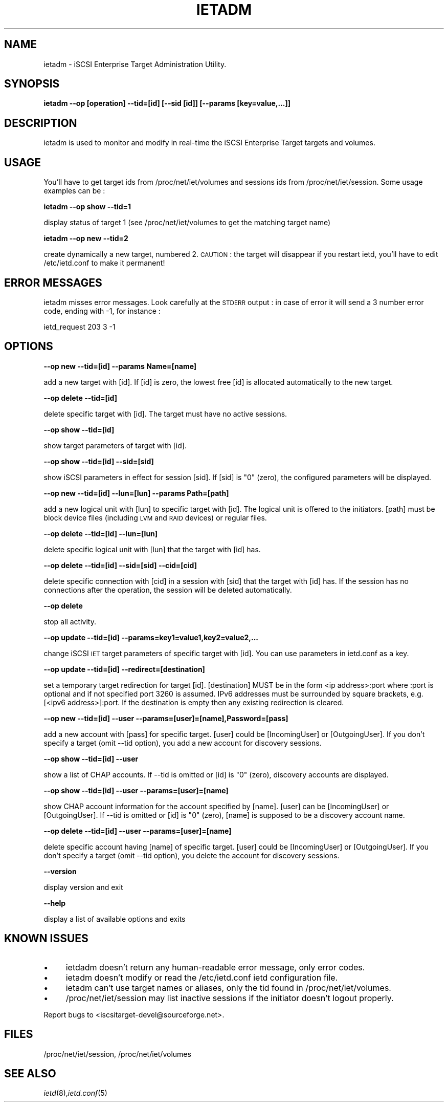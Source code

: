 .\" Automatically generated by Pod::Man 2.09 (Pod::Simple 3.04)
.\"
.\" Standard preamble:
.\" ========================================================================
.de Sh \" Subsection heading
.br
.if t .Sp
.ne 5
.PP
\fB\\$1\fR
.PP
..
.de Sp \" Vertical space (when we can't use .PP)
.if t .sp .5v
.if n .sp
..
.de Vb \" Begin verbatim text
.ft CW
.nf
.ne \\$1
..
.de Ve \" End verbatim text
.ft R
.fi
..
.\" Set up some character translations and predefined strings.  \*(-- will
.\" give an unbreakable dash, \*(PI will give pi, \*(L" will give a left
.\" double quote, and \*(R" will give a right double quote.  | will give a
.\" real vertical bar.  \*(C+ will give a nicer C++.  Capital omega is used to
.\" do unbreakable dashes and therefore won't be available.  \*(C` and \*(C'
.\" expand to `' in nroff, nothing in troff, for use with C<>.
.tr \(*W-|\(bv\*(Tr
.ds C+ C\v'-.1v'\h'-1p'\s-2+\h'-1p'+\s0\v'.1v'\h'-1p'
.ie n \{\
.    ds -- \(*W-
.    ds PI pi
.    if (\n(.H=4u)&(1m=24u) .ds -- \(*W\h'-12u'\(*W\h'-12u'-\" diablo 10 pitch
.    if (\n(.H=4u)&(1m=20u) .ds -- \(*W\h'-12u'\(*W\h'-8u'-\"  diablo 12 pitch
.    ds L" ""
.    ds R" ""
.    ds C` ""
.    ds C' ""
'br\}
.el\{\
.    ds -- \|\(em\|
.    ds PI \(*p
.    ds L" ``
.    ds R" ''
'br\}
.\"
.\" If the F register is turned on, we'll generate index entries on stderr for
.\" titles (.TH), headers (.SH), subsections (.Sh), items (.Ip), and index
.\" entries marked with X<> in POD.  Of course, you'll have to process the
.\" output yourself in some meaningful fashion.
.if \nF \{\
.    de IX
.    tm Index:\\$1\t\\n%\t"\\$2"
..
.    nr % 0
.    rr F
.\}
.\"
.\" For nroff, turn off justification.  Always turn off hyphenation; it makes
.\" way too many mistakes in technical documents.
.hy 0
.if n .na
.\"
.\" Accent mark definitions (@(#)ms.acc 1.5 88/02/08 SMI; from UCB 4.2).
.\" Fear.  Run.  Save yourself.  No user-serviceable parts.
.    \" fudge factors for nroff and troff
.if n \{\
.    ds #H 0
.    ds #V .8m
.    ds #F .3m
.    ds #[ \f1
.    ds #] \fP
.\}
.if t \{\
.    ds #H ((1u-(\\\\n(.fu%2u))*.13m)
.    ds #V .6m
.    ds #F 0
.    ds #[ \&
.    ds #] \&
.\}
.    \" simple accents for nroff and troff
.if n \{\
.    ds ' \&
.    ds ` \&
.    ds ^ \&
.    ds , \&
.    ds ~ ~
.    ds /
.\}
.if t \{\
.    ds ' \\k:\h'-(\\n(.wu*8/10-\*(#H)'\'\h"|\\n:u"
.    ds ` \\k:\h'-(\\n(.wu*8/10-\*(#H)'\`\h'|\\n:u'
.    ds ^ \\k:\h'-(\\n(.wu*10/11-\*(#H)'^\h'|\\n:u'
.    ds , \\k:\h'-(\\n(.wu*8/10)',\h'|\\n:u'
.    ds ~ \\k:\h'-(\\n(.wu-\*(#H-.1m)'~\h'|\\n:u'
.    ds / \\k:\h'-(\\n(.wu*8/10-\*(#H)'\z\(sl\h'|\\n:u'
.\}
.    \" troff and (daisy-wheel) nroff accents
.ds : \\k:\h'-(\\n(.wu*8/10-\*(#H+.1m+\*(#F)'\v'-\*(#V'\z.\h'.2m+\*(#F'.\h'|\\n:u'\v'\*(#V'
.ds 8 \h'\*(#H'\(*b\h'-\*(#H'
.ds o \\k:\h'-(\\n(.wu+\w'\(de'u-\*(#H)/2u'\v'-.3n'\*(#[\z\(de\v'.3n'\h'|\\n:u'\*(#]
.ds d- \h'\*(#H'\(pd\h'-\w'~'u'\v'-.25m'\f2\(hy\fP\v'.25m'\h'-\*(#H'
.ds D- D\\k:\h'-\w'D'u'\v'-.11m'\z\(hy\v'.11m'\h'|\\n:u'
.ds th \*(#[\v'.3m'\s+1I\s-1\v'-.3m'\h'-(\w'I'u*2/3)'\s-1o\s+1\*(#]
.ds Th \*(#[\s+2I\s-2\h'-\w'I'u*3/5'\v'-.3m'o\v'.3m'\*(#]
.ds ae a\h'-(\w'a'u*4/10)'e
.ds Ae A\h'-(\w'A'u*4/10)'E
.    \" corrections for vroff
.if v .ds ~ \\k:\h'-(\\n(.wu*9/10-\*(#H)'\s-2\u~\d\s+2\h'|\\n:u'
.if v .ds ^ \\k:\h'-(\\n(.wu*10/11-\*(#H)'\v'-.4m'^\v'.4m'\h'|\\n:u'
.    \" for low resolution devices (crt and lpr)
.if \n(.H>23 .if \n(.V>19 \
\{\
.    ds : e
.    ds 8 ss
.    ds o a
.    ds d- d\h'-1'\(ga
.    ds D- D\h'-1'\(hy
.    ds th \o'bp'
.    ds Th \o'LP'
.    ds ae ae
.    ds Ae AE
.\}
.rm #[ #] #H #V #F C
.\" ========================================================================
.\"
.IX Title "IETADM 1"
.TH IETADM 8 "2006-06-06" "iSCSI Enterprise Target admin" "User Manuals"
.SH "NAME"
ietadm \- iSCSI Enterprise Target Administration Utility.
.SH "SYNOPSIS"
.IX Header "SYNOPSIS"
\&\fBietadm \-\-op [operation] \-\-tid=[id] [\-\-sid [id]] [\-\-params [key=value,...]]\fR
.SH "DESCRIPTION"
.IX Header "DESCRIPTION"
ietadm is used to monitor and modify in real-time the iSCSI Enterprise Target 
targets and volumes.
.SH "USAGE"
.IX Header "USAGE"
You'll have to get target ids from /proc/net/iet/volumes and sessions ids from 
/proc/net/iet/session.
Some usage examples can be :
.PP
\&\fBietadm \-\-op show \-\-tid=1\fR
.PP
display status of target 1 (see /proc/net/iet/volumes to get the matching target name)
.PP
\&\fBietadm \-\-op new \-\-tid=2\fR
.PP
create dynamically a new target, numbered 2. \s-1CAUTION\s0 : the target will disappear if you restart ietd, you'll have to edit /etc/ietd.conf to make it permanent!
.SH "ERROR MESSAGES"
.IX Header "ERROR MESSAGES"
ietadm misses error messages. Look carefully at the \s-1STDERR\s0 output : in case of error
it will send a 3 number error code, ending with \-1, for instance :
.PP
ietd_request 203 3 \-1
.SH "OPTIONS"
.IX Header "OPTIONS"
\&\fB\-\-op new \-\-tid=[id] \-\-params Name=[name]\fR
.PP
add a new target with [id]. If [id] is zero, the lowest free [id] is allocated automatically to the new target.
.PP
\&\fB\-\-op delete \-\-tid=[id]\fR
.PP
delete specific target with [id]. The target must
have no active sessions.
.PP
\&\fB\-\-op show \-\-tid=[id]\fR
.PP
show target parameters of target with [id].
.PP
\&\fB\-\-op show \-\-tid=[id] \-\-sid=[sid]\fR
.PP
show iSCSI parameters in effect for session [sid]. If
[sid] is \*(L"0\*(R" (zero), the configured parameters
will be displayed.
.PP
\&\fB\-\-op new \-\-tid=[id] \-\-lun=[lun] \-\-params Path=[path]\fR
.PP
add a new logical unit with [lun] to specific
target with [id]. The logical unit is offered
to the initiators. [path] must be block device files
(including \s-1LVM\s0 and \s-1RAID\s0 devices) or regular files.
.PP
\&\fB\-\-op delete \-\-tid=[id] \-\-lun=[lun]\fR
.PP
delete specific logical unit with [lun] that
the target with [id] has.
.PP
\&\fB\-\-op delete \-\-tid=[id] \-\-sid=[sid] \-\-cid=[cid]\fR
.PP
delete specific connection with [cid] in a session
with [sid] that the target with [id] has.
If the session has no connections after
the operation, the session will be deleted
automatically.
.PP
\&\fB\-\-op delete\fR
.PP
stop all activity.
.PP
\&\fB\-\-op update \-\-tid=[id] \-\-params=key1=value1,key2=value2,...\fR
.PP
change iSCSI \s-1IET\s0 target parameters of specific
target with [id]. You can use parameters in ietd.conf
as a key.
.PP
\&\fB\-\-op update \-\-tid=[id] \-\-redirect=[destination]\fR
.PP
set a temporary target redirection for target [id]. [destination]
MUST be in the form <ip address>:port where :port is optional and
if not specified port 3260 is assumed. IPv6 addresses must be
surrounded by square brackets, e.g. [<ipv6 address>]:port. If the
destination is empty then any existing redirection is cleared.
.PP
\&\fB\-\-op new \-\-tid=[id] \-\-user \-\-params=[user]=[name],Password=[pass]\fR
.PP
add a new account with [pass] for specific target.
[user] could be [IncomingUser] or [OutgoingUser].
If you don't specify a target (omit \-\-tid option),
you add a new account for discovery sessions.
.PP
\&\fB\-\-op show \-\-tid=[id] \-\-user\fR
.PP
show a list of CHAP accounts.
If \-\-tid is omitted or [id] is \*(L"0\*(R" (zero), discovery accounts are displayed.
.PP
\&\fB\-\-op show \-\-tid=[id] \-\-user \-\-params=[user]=[name]\fR
.PP
show CHAP account information for the account specified by [name].
[user] can be [IncomingUser] or [OutgoingUser].
If \-\-tid is omitted or [id] is \*(L"0\*(R" (zero), [name] is supposed to be a discovery account name.
.PP
\&\fB\-\-op delete \-\-tid=[id] \-\-user \-\-params=[user]=[name]\fR
.PP
delete specific account having [name] of specific
target. [user] could be [IncomingUser] or
[OutgoingUser].
If you don't specify a target (omit \-\-tid option),
you delete the account for discovery sessions.
.PP
\&\fB\-\-version\fR
.PP
display version and exit
.PP
\&\fB\-\-help\fR
.PP
display a list of available options and exits
.SH "KNOWN ISSUES"
.IX Header "KNOWN ISSUES"
.IP "\(bu" 4
ietdadm doesn't return any human-readable error message, only error codes.
.IP "\(bu" 4
ietadm doesn't modify or read the /etc/ietd.conf ietd configuration file.
.IP "\(bu" 4
ietadm can't use target names or aliases, only the tid found in /proc/net/iet/volumes.
.IP "\(bu" 4
/proc/net/iet/session may list inactive sessions if the initiator doesn't logout properly.
.PP
Report bugs to <iscsitarget\-devel@sourceforge.net>.
.SH "FILES"
.IX Header "FILES"
/proc/net/iet/session, /proc/net/iet/volumes
.SH "SEE ALSO"
.IX Header "SEE ALSO"
\&\fIietd\fR\|(8),\fIietd.conf\fR\|(5)
.\"man page written by Emmanuel Florac <eflorac@intellique.com"
.\"distributed under GPL v2 licence"
